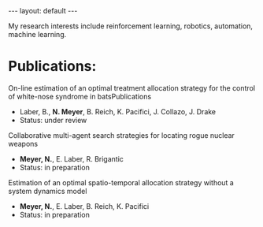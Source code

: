 #+BEGIN_HTML
---
layout: default
---

<style>
 div p img {
   display: block;
   margin: auto;
  }
</style>
#+END_HTML

#+startup: showeverything

My research interests include reinforcement learning, robotics,
automation, machine learning.

* Publications:
  On-line estimation of an optimal treatment allocation strategy for the
  control of white-nose syndrome in batsPublications
  - Laber, B., *N. Meyer*, B. Reich, K. Pacifici, J. Collazo, J. Drake
  - Status: under review

  Collaborative multi-agent search strategies for locating rogue
  nuclear weapons
  - *Meyer, N.*, E. Laber, R. Brigantic
  - Status: in preparation

  Estimation of an optimal spatio-temporal allocation strategy without
  a system dynamics model
  - *Meyer, N.*, E. Laber, B. Reich, K. Pacifici
  - Status: in preparation
